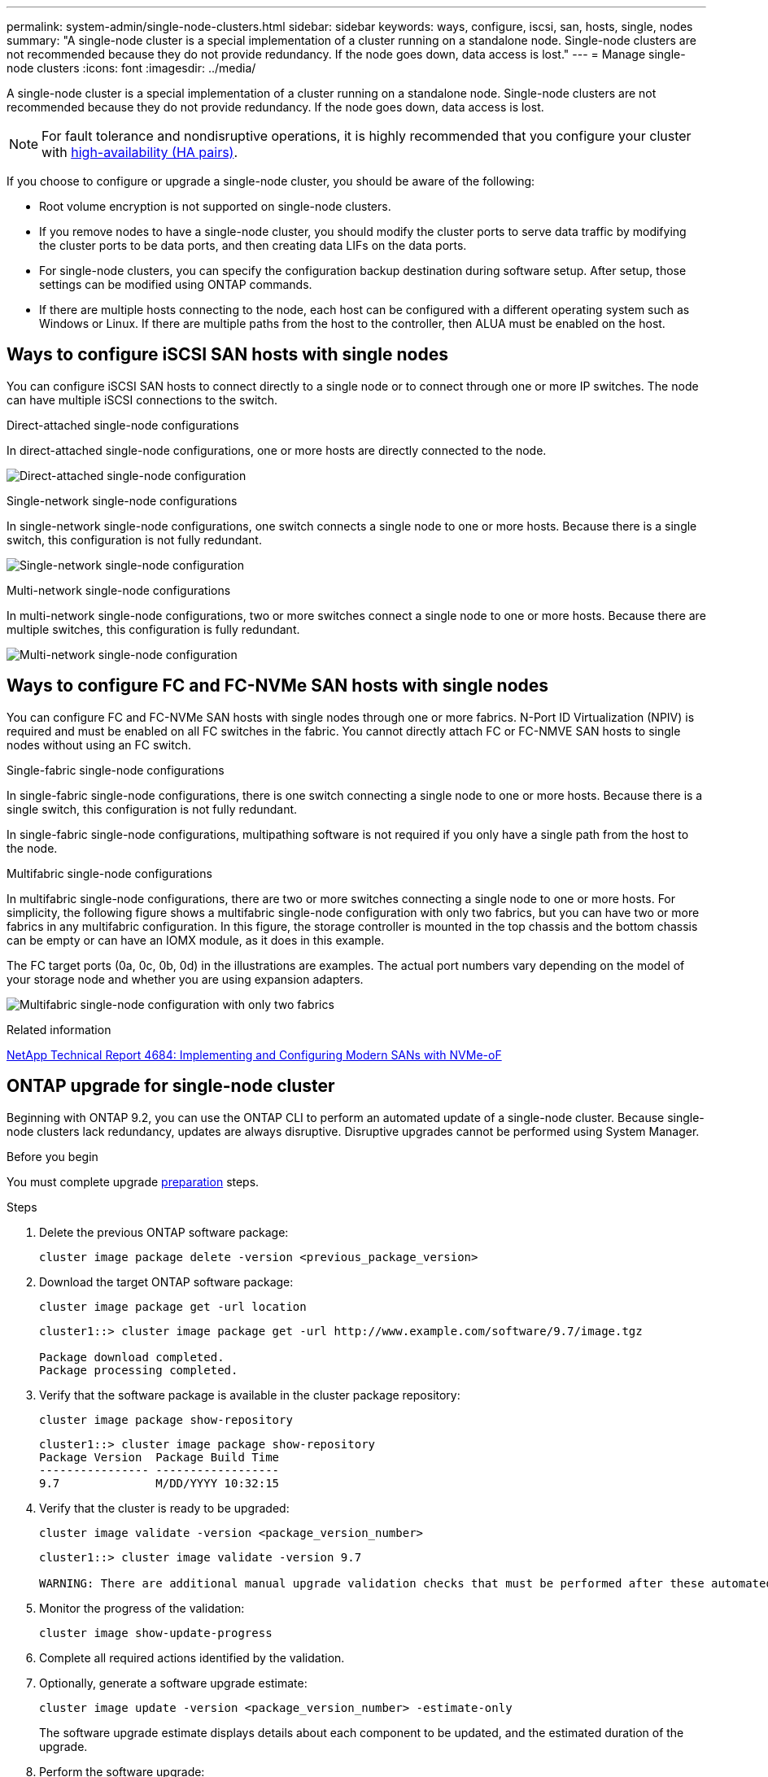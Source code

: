 ---
permalink: system-admin/single-node-clusters.html
sidebar: sidebar
keywords: ways, configure, iscsi, san, hosts, single, nodes
summary: "A single-node cluster is a special implementation of a cluster running on a standalone node.  Single-node clusters are not recommended because they do not provide redundancy.  If the node goes down, data access is lost."
---
= Manage single-node clusters
:icons: font
:imagesdir: ../media/

[.lead]
A single-node cluster is a special implementation of a cluster running on a standalone node.  Single-node clusters are not recommended because they do not provide redundancy.  If the node goes down, data access is lost. 

[NOTE]
====
For fault tolerance and nondisruptive operations, it is highly recommended that you configure your cluster with link:../concepts/high-availability-pairs-concept.html[high-availability (HA pairs)]. 
====

If you choose to configure or upgrade a single-node cluster, you should be aware of the following:

* Root volume encryption is not supported on single-node clusters.
* If you remove nodes to have a single-node cluster, you should modify the cluster ports to serve data traffic by modifying the cluster ports to be data ports, and then creating data LIFs on the data ports.
* For single-node clusters, you can specify the configuration backup destination during software setup. After setup, those settings can be modified using ONTAP commands.
* If there are multiple hosts connecting to the node, each host can be configured with a different operating system such as Windows or Linux. If there are multiple paths from the host to the controller, then ALUA must be enabled on the host.


== Ways to configure iSCSI SAN hosts with single nodes

You can configure iSCSI SAN hosts to connect directly to a single node or to connect through one or more IP switches. The node can have multiple iSCSI connections to the switch.  


.Direct-attached single-node configurations

In direct-attached single-node configurations, one or more hosts are directly connected to the node.

image:scrn_en_drw_fc-302020-direct-sing-on.png[Direct-attached single-node configuration]

.Single-network single-node configurations

In single-network single-node configurations, one switch connects a single node to one or more hosts. Because there is a single switch, this configuration is not fully redundant.

image:r-oc-set-iscsi-singlenetwork-singlenode.png[Single-network single-node configuration]

.Multi-network single-node configurations

In multi-network single-node configurations, two or more switches connect a single node to one or more hosts. Because there are multiple switches, this configuration is fully redundant.

image:scrn-en-drw-iscsi-multinw-singlen.png[Multi-network single-node configuration]

== Ways to configure FC and FC-NVMe SAN hosts with single nodes

You can configure FC and FC-NVMe SAN hosts with single nodes through one or more fabrics. N-Port ID Virtualization (NPIV) is required and must be enabled on all FC switches in the fabric. You cannot directly attach FC or FC-NMVE SAN hosts to single nodes without using an FC switch.

.Single-fabric single-node configurations

In single-fabric single-node configurations, there is one switch connecting a single node to one or more hosts. Because there is a single switch, this configuration is not fully redundant. 

In single-fabric single-node configurations, multipathing software is not required if you only have a single path from the host to the node.

.Multifabric single-node configurations

In multifabric single-node configurations, there are two or more switches connecting a single node to one or more hosts. For simplicity, the following figure shows a multifabric single-node configuration with only two fabrics, but you can have two or more fabrics in any multifabric configuration. In this figure, the storage controller is mounted in the top chassis and the bottom chassis can be empty or can have an IOMX module, as it does in this example.

The FC target ports (0a, 0c, 0b, 0d) in the illustrations are examples. The actual port numbers vary depending on the model of your storage node and whether you are using expansion adapters.


image:scrn_en_drw_fc-62xx-multi-singlecontroller.png[Multifabric single-node configuration with only two fabrics]

.Related information

https://www.netapp.com/pdf.html?item=/media/10681-tr4684pdf.pdf[NetApp Technical Report 4684: Implementing and Configuring Modern SANs with NVMe-oF^]



== ONTAP upgrade for single-node cluster

Beginning with ONTAP 9.2, you can use the ONTAP CLI to perform an automated update of a single-node cluster. Because single-node clusters lack redundancy, updates are always disruptive. Disruptive upgrades cannot be performed using System Manager.

.Before you begin

You must complete upgrade link:../upgrade/prepare.html[preparation] steps.

.Steps

. Delete the previous ONTAP software package: 
+
[source,cli]
----
cluster image package delete -version <previous_package_version>
----

. Download the target ONTAP software package: 
+
[source,cli]
----
cluster image package get -url location
----
+
----
cluster1::> cluster image package get -url http://www.example.com/software/9.7/image.tgz

Package download completed.
Package processing completed.
----

. Verify that the software package is available in the cluster package repository: 
+
[source,cli]
----
cluster image package show-repository
----
+
----
cluster1::> cluster image package show-repository
Package Version  Package Build Time
---------------- ------------------
9.7              M/DD/YYYY 10:32:15
----

. Verify that the cluster is ready to be upgraded: 
+
[source,cli]
----
cluster image validate -version <package_version_number>
----
+
----
cluster1::> cluster image validate -version 9.7

WARNING: There are additional manual upgrade validation checks that must be performed after these automated validation checks have completed...
----

. Monitor the progress of the validation: 
+
[source,cli]
----
cluster image show-update-progress
----

. Complete all required actions identified by the validation.
. Optionally, generate a software upgrade estimate: 
+
[source,cli]
----
cluster image update -version <package_version_number> -estimate-only
----
+
The software upgrade estimate displays details about each component to be updated, and the estimated duration of the upgrade.

. Perform the software upgrade: 
+
[source,cli]
----
cluster image update -version <package_version_number>
----
+
NOTE: If an issue is encountered, the update pauses and prompts you to take corrective action. You can use the cluster image show-update-progress command to view details about any issues and the progress of the update. After correcting the issue, you can resume the update by using the cluster image resume-update command.

. Display the cluster update progress: 
+
[source,cli]
----
cluster image show-update-progress
----
+
The node is rebooted as part of the update and cannot be accessed while rebooting.

. Trigger a notification: 
+
[source,cli]
----
autosupport invoke -node * -type all -message "Finishing_Upgrade"
----
+
If your cluster is not configured to send messages, a copy of the notification is saved locally.

// 2024-7-9 ontapdoc-2192
// 2024 Mar 26, Jira 1810
// 2023 Dec 12, Jira 1275
// 2023-12-07, ONTAPDOC-1007
// 2023 Nov 09, Jira 1466